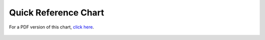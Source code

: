 #####################
Quick Reference Chart
#####################

For a PDF version of this chart, `click
here <http://codeigniter.com/download_files/ci_quick_ref.pdf>`_.

.. figure:: ../images/ci_quick_ref.png
   :align: center
   :alt: 

